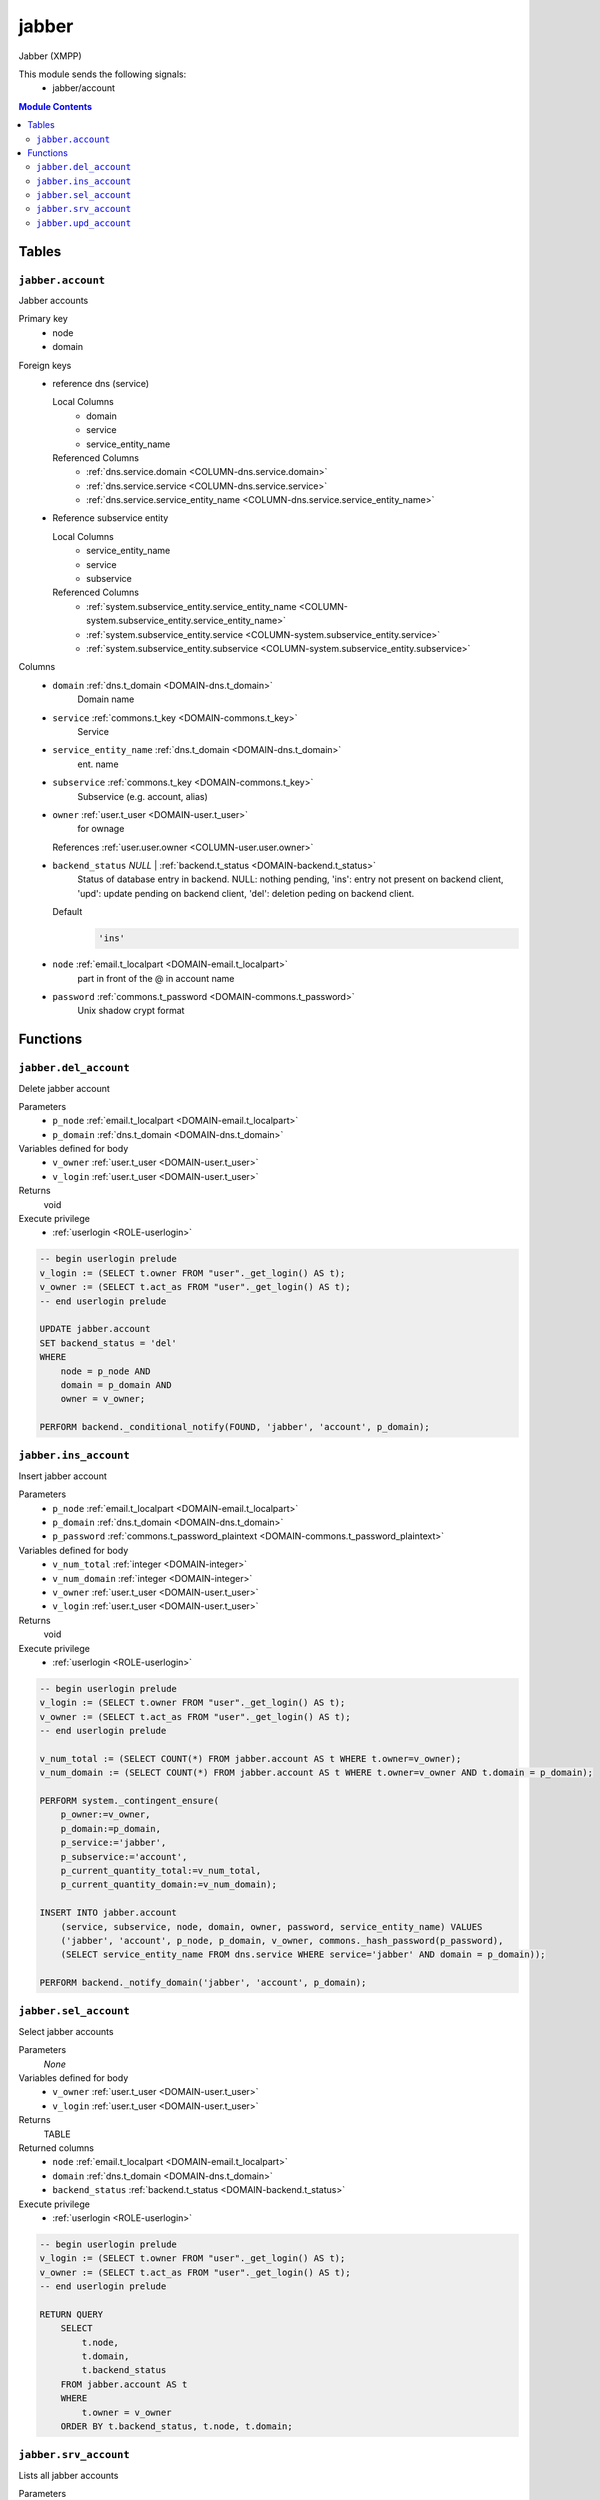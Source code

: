 jabber
======================================================================

Jabber (XMPP)

This module sends the following signals:
 - jabber/account

.. contents:: Module Contents
   :local:
   :depth: 2



Tables
------


.. _TABLE-jabber.account:

``jabber.account``
~~~~~~~~~~~~~~~~~~~~~~~~~~~~~~~~~~~~~~~~~~~~~~~~~~~~~~~~~~~~~~~~~~~~~~

Jabber accounts

Primary key
 - node
 - domain


.. BEGIN FKs

Foreign keys
 - reference dns (service)

   Local Columns
    - domain
    - service
    - service_entity_name

   Referenced Columns
    - :ref:`dns.service.domain <COLUMN-dns.service.domain>`
    - :ref:`dns.service.service <COLUMN-dns.service.service>`
    - :ref:`dns.service.service_entity_name <COLUMN-dns.service.service_entity_name>`

 - Reference subservice entity

   Local Columns
    - service_entity_name
    - service
    - subservice

   Referenced Columns
    - :ref:`system.subservice_entity.service_entity_name <COLUMN-system.subservice_entity.service_entity_name>`
    - :ref:`system.subservice_entity.service <COLUMN-system.subservice_entity.service>`
    - :ref:`system.subservice_entity.subservice <COLUMN-system.subservice_entity.subservice>`


.. END FKs


Columns
 - .. _COLUMN-jabber.account.domain:
   
   ``domain`` :ref:`dns.t_domain <DOMAIN-dns.t_domain>`
     Domain name





 - .. _COLUMN-jabber.account.service:
   
   ``service`` :ref:`commons.t_key <DOMAIN-commons.t_key>`
     Service





 - .. _COLUMN-jabber.account.service_entity_name:
   
   ``service_entity_name`` :ref:`dns.t_domain <DOMAIN-dns.t_domain>`
     ent. name





 - .. _COLUMN-jabber.account.subservice:
   
   ``subservice`` :ref:`commons.t_key <DOMAIN-commons.t_key>`
     Subservice (e.g. account, alias)





 - .. _COLUMN-jabber.account.owner:
   
   ``owner`` :ref:`user.t_user <DOMAIN-user.t_user>`
     for ownage


   References :ref:`user.user.owner <COLUMN-user.user.owner>`



 - .. _COLUMN-jabber.account.backend_status:
   
   ``backend_status`` *NULL* | :ref:`backend.t_status <DOMAIN-backend.t_status>`
     Status of database entry in backend. NULL: nothing pending,
     'ins': entry not present on backend client, 'upd': update
     pending on backend client, 'del': deletion peding on
     backend client.

   Default
    .. code-block:: sql

     'ins'




 - .. _COLUMN-jabber.account.node:
   
   ``node`` :ref:`email.t_localpart <DOMAIN-email.t_localpart>`
     part in front of the @ in account name





 - .. _COLUMN-jabber.account.password:
   
   ``password`` :ref:`commons.t_password <DOMAIN-commons.t_password>`
     Unix shadow crypt format










Functions
---------



.. _FUNCTION-jabber.del_account:

``jabber.del_account``
~~~~~~~~~~~~~~~~~~~~~~~~~~~~~~~~~~~~~~~~~~~~~~~~~~~~~~~~~~~~~~~~~~~~~~

Delete jabber account

Parameters
 - ``p_node`` :ref:`email.t_localpart <DOMAIN-email.t_localpart>`
   
    
 - ``p_domain`` :ref:`dns.t_domain <DOMAIN-dns.t_domain>`
   
    


Variables defined for body
 - ``v_owner`` :ref:`user.t_user <DOMAIN-user.t_user>`
   
   
 - ``v_login`` :ref:`user.t_user <DOMAIN-user.t_user>`
   
   

Returns
 void


Execute privilege
 - :ref:`userlogin <ROLE-userlogin>`

.. code-block:: plpgsql

   -- begin userlogin prelude
   v_login := (SELECT t.owner FROM "user"._get_login() AS t);
   v_owner := (SELECT t.act_as FROM "user"._get_login() AS t);
   -- end userlogin prelude
   
   UPDATE jabber.account
   SET backend_status = 'del'
   WHERE
       node = p_node AND
       domain = p_domain AND
       owner = v_owner;
   
   PERFORM backend._conditional_notify(FOUND, 'jabber', 'account', p_domain);



.. _FUNCTION-jabber.ins_account:

``jabber.ins_account``
~~~~~~~~~~~~~~~~~~~~~~~~~~~~~~~~~~~~~~~~~~~~~~~~~~~~~~~~~~~~~~~~~~~~~~

Insert jabber account

Parameters
 - ``p_node`` :ref:`email.t_localpart <DOMAIN-email.t_localpart>`
   
    
 - ``p_domain`` :ref:`dns.t_domain <DOMAIN-dns.t_domain>`
   
    
 - ``p_password`` :ref:`commons.t_password_plaintext <DOMAIN-commons.t_password_plaintext>`
   
    


Variables defined for body
 - ``v_num_total`` :ref:`integer <DOMAIN-integer>`
   
   
 - ``v_num_domain`` :ref:`integer <DOMAIN-integer>`
   
   
 - ``v_owner`` :ref:`user.t_user <DOMAIN-user.t_user>`
   
   
 - ``v_login`` :ref:`user.t_user <DOMAIN-user.t_user>`
   
   

Returns
 void


Execute privilege
 - :ref:`userlogin <ROLE-userlogin>`

.. code-block:: plpgsql

   -- begin userlogin prelude
   v_login := (SELECT t.owner FROM "user"._get_login() AS t);
   v_owner := (SELECT t.act_as FROM "user"._get_login() AS t);
   -- end userlogin prelude
   
   v_num_total := (SELECT COUNT(*) FROM jabber.account AS t WHERE t.owner=v_owner);
   v_num_domain := (SELECT COUNT(*) FROM jabber.account AS t WHERE t.owner=v_owner AND t.domain = p_domain);
   
   PERFORM system._contingent_ensure(
       p_owner:=v_owner,
       p_domain:=p_domain,
       p_service:='jabber',
       p_subservice:='account',
       p_current_quantity_total:=v_num_total,
       p_current_quantity_domain:=v_num_domain);
   
   INSERT INTO jabber.account
       (service, subservice, node, domain, owner, password, service_entity_name) VALUES
       ('jabber', 'account', p_node, p_domain, v_owner, commons._hash_password(p_password),
       (SELECT service_entity_name FROM dns.service WHERE service='jabber' AND domain = p_domain));
   
   PERFORM backend._notify_domain('jabber', 'account', p_domain);



.. _FUNCTION-jabber.sel_account:

``jabber.sel_account``
~~~~~~~~~~~~~~~~~~~~~~~~~~~~~~~~~~~~~~~~~~~~~~~~~~~~~~~~~~~~~~~~~~~~~~

Select jabber accounts

Parameters
 *None*


Variables defined for body
 - ``v_owner`` :ref:`user.t_user <DOMAIN-user.t_user>`
   
   
 - ``v_login`` :ref:`user.t_user <DOMAIN-user.t_user>`
   
   

Returns
 TABLE

Returned columns
 - ``node`` :ref:`email.t_localpart <DOMAIN-email.t_localpart>`
    
 - ``domain`` :ref:`dns.t_domain <DOMAIN-dns.t_domain>`
    
 - ``backend_status`` :ref:`backend.t_status <DOMAIN-backend.t_status>`
    

Execute privilege
 - :ref:`userlogin <ROLE-userlogin>`

.. code-block:: plpgsql

   -- begin userlogin prelude
   v_login := (SELECT t.owner FROM "user"._get_login() AS t);
   v_owner := (SELECT t.act_as FROM "user"._get_login() AS t);
   -- end userlogin prelude
   
   RETURN QUERY
       SELECT
           t.node,
           t.domain,
           t.backend_status
       FROM jabber.account AS t
       WHERE
           t.owner = v_owner
       ORDER BY t.backend_status, t.node, t.domain;



.. _FUNCTION-jabber.srv_account:

``jabber.srv_account``
~~~~~~~~~~~~~~~~~~~~~~~~~~~~~~~~~~~~~~~~~~~~~~~~~~~~~~~~~~~~~~~~~~~~~~

Lists all jabber accounts

Parameters
 - ``p_include_inactive`` :ref:`boolean <DOMAIN-boolean>`
   
    


Variables defined for body
 - ``v_machine`` :ref:`dns.t_domain <DOMAIN-dns.t_domain>`
   
   

Returns
 TABLE

Returned columns
 - ``node`` :ref:`email.t_localpart <DOMAIN-email.t_localpart>`
    
 - ``domain`` :ref:`dns.t_domain <DOMAIN-dns.t_domain>`
    
 - ``password`` :ref:`commons.t_password <DOMAIN-commons.t_password>`
    
 - ``backend_status`` :ref:`backend.t_status <DOMAIN-backend.t_status>`
    

Execute privilege
 - :ref:`backend <ROLE-backend>`

.. code-block:: plpgsql

   v_machine := (SELECT "machine" FROM "backend"._get_login());
   
   RETURN QUERY
       WITH
   
       -- DELETE
       d AS (
           DELETE FROM jabber.account AS t
           WHERE
               backend._deleted(t.backend_status) AND
               backend._machine_priviledged(t.service, t.domain)
       ),
   
       -- UPDATE
       s AS (
           UPDATE jabber.account AS t
               SET backend_status = NULL
           WHERE
               backend._machine_priviledged(t.service, t.domain) AND
               backend._active(t.backend_status)
       )
   
       -- SELECT
       SELECT
           t.node,
           t.domain,
           t.password,
           t.backend_status
       FROM jabber.account AS t
   
       WHERE
           backend._machine_priviledged(t.service, t.domain) AND
           (backend._active(t.backend_status) OR p_include_inactive);



.. _FUNCTION-jabber.upd_account:

``jabber.upd_account``
~~~~~~~~~~~~~~~~~~~~~~~~~~~~~~~~~~~~~~~~~~~~~~~~~~~~~~~~~~~~~~~~~~~~~~

Change jabber account password

Parameters
 - ``p_node`` :ref:`email.t_localpart <DOMAIN-email.t_localpart>`
   
    
 - ``p_domain`` :ref:`dns.t_domain <DOMAIN-dns.t_domain>`
   
    
 - ``p_password`` :ref:`commons.t_password_plaintext <DOMAIN-commons.t_password_plaintext>`
   
    


Variables defined for body
 - ``v_owner`` :ref:`user.t_user <DOMAIN-user.t_user>`
   
   
 - ``v_login`` :ref:`user.t_user <DOMAIN-user.t_user>`
   
   

Returns
 void


Execute privilege
 - :ref:`userlogin <ROLE-userlogin>`

.. code-block:: plpgsql

   -- begin userlogin prelude
   v_login := (SELECT t.owner FROM "user"._get_login() AS t);
   v_owner := (SELECT t.act_as FROM "user"._get_login() AS t);
   -- end userlogin prelude
   
   UPDATE jabber.account
       SET
           password = commons._hash_password(p_password)
   WHERE
       node = p_node AND
       domain = p_domain AND
       owner = v_owner;
   
   PERFORM backend._conditional_notify(FOUND, 'jabber', 'account', p_domain);









